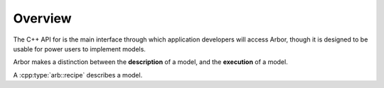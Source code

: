 Overview
=========

The C++ API for is the main interface through which application developers will
access Arbor, though it is designed to be usable for power users to
implement models.

Arbor makes a distinction between the **description** of a model, and the
**execution** of a model.

A :cpp:type:`arb::recipe` describes a model.
